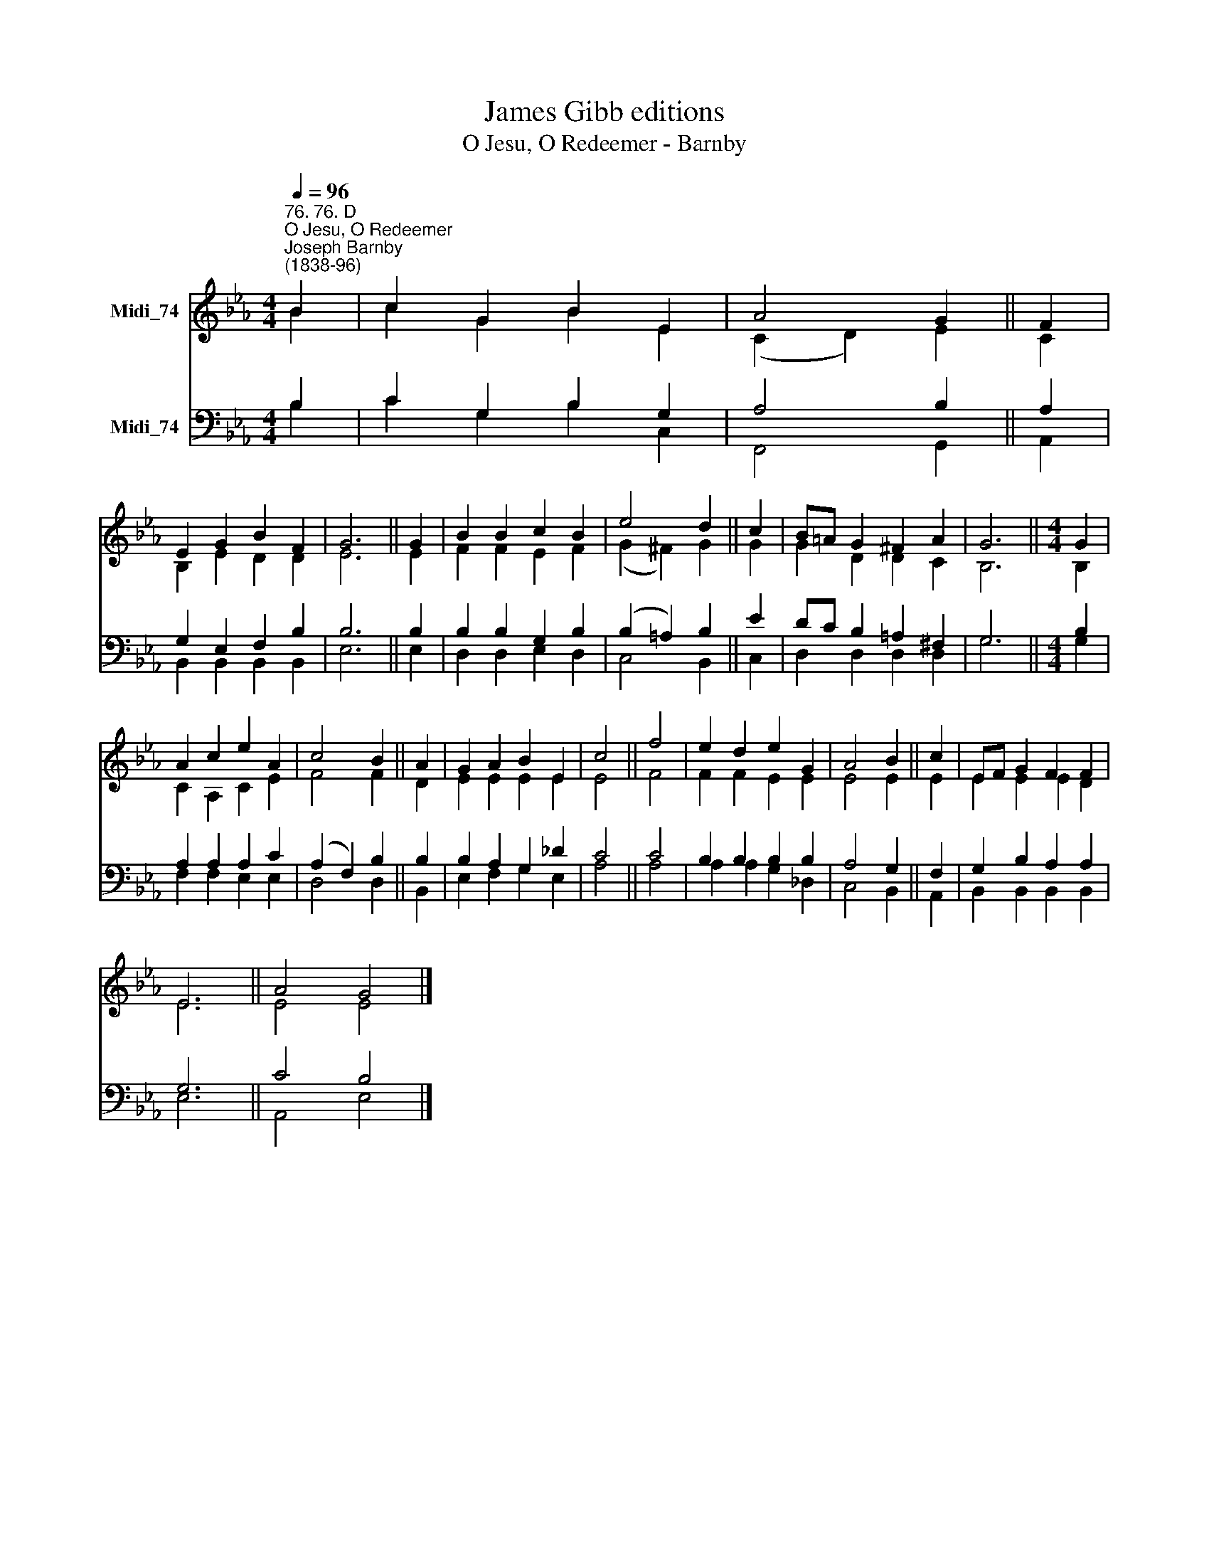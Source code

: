 X:1
T:James Gibb editions
T:O Jesu, O Redeemer - Barnby
%%score ( 1 2 ) ( 3 4 )
L:1/8
Q:1/4=96
M:4/4
K:Eb
V:1 treble nm="Midi_74"
V:2 treble 
V:3 bass nm="Midi_74"
V:4 bass 
V:1
"^76. 76. D""^O Jesu, O Redeemer""^Joseph Barnby\n(1838-96)" B2 | c2 G2 B2 E2 | A4 G2 || F2 | %4
 E2 G2 B2 F2 | G6 || G2 | B2 B2 c2 B2 | e4 d2 || c2 | B=A G2 ^F2 A2 | G6 ||[M:4/4] G2 | %13
 A2 c2 e2 A2 | c4 B2 || A2 | G2 A2 B2 E2 | c4 || f4 | e2 d2 e2 G2 | A4 B2 || c2 | EF G2 F2 F2 | %23
 E6 || A4 G4 |] %25
V:2
 B2 | c2 G2 B2 E2 | (C2 D2) E2 || C2 | B,2 E2 D2 D2 | E6 || E2 | F2 F2 E2 F2 | (G2 ^F2) G2 || G2 | %10
 G2 D2 D2 C2 | B,6 ||[M:4/4] B,2 | C2 A,2 C2 E2 | F4 F2 || D2 | E2 E2 E2 E2 | E4 || F4 | %19
 F2 F2 E2 E2 | E4 E2 || E2 | E2 E2 E2 D2 | E6 || E4 E4 |] %25
V:3
 B,2 | C2 G,2 B,2 G,2 | A,4 B,2 || A,2 | G,2 E,2 F,2 B,2 | B,6 || B,2 | B,2 B,2 G,2 B,2 | %8
 (B,2 =A,2) B,2 || E2 | DC B,2 =A,2 ^F,2 | G,6 ||[M:4/4] B,2 | A,2 A,2 A,2 C2 | (A,2 F,2) B,2 || %15
 B,2 | B,2 A,2 G,2 _D2 | C4 || C4 | B,2 B,2 B,2 B,2 | A,4 G,2 || F,2 | G,2 B,2 A,2 A,2 | G,6 || %24
 C4 B,4 |] %25
V:4
 B,2 | C2 G,2 B,2 C,2 | F,,4 G,,2 || A,,2 | B,,2 B,,2 B,,2 B,,2 | E,6 || E,2 | D,2 D,2 E,2 D,2 | %8
 C,4 B,,2 || C,2 | D,2 D,2 D,2 D,2 | G,6 ||[M:4/4] G,2 | F,2 F,2 E,2 E,2 | D,4 D,2 || B,,2 | %16
 E,2 F,2 G,2 E,2 | A,4 || A,4 | A,2 A,2 G,2 _D,2 | C,4 B,,2 || A,,2 | B,,2 B,,2 B,,2 B,,2 | E,6 || %24
 A,,4 E,4 |] %25

